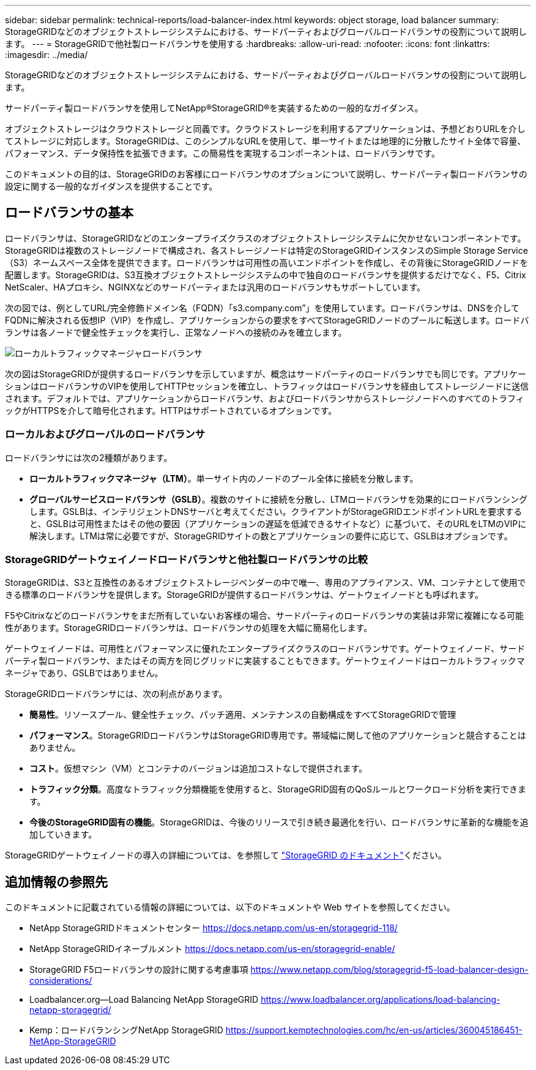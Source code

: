 ---
sidebar: sidebar 
permalink: technical-reports/load-balancer-index.html 
keywords: object storage, load balancer 
summary: StorageGRIDなどのオブジェクトストレージシステムにおける、サードパーティおよびグローバルロードバランサの役割について説明します。 
---
= StorageGRIDで他社製ロードバランサを使用する
:hardbreaks:
:allow-uri-read: 
:nofooter: 
:icons: font
:linkattrs: 
:imagesdir: ../media/


[role="lead"]
StorageGRIDなどのオブジェクトストレージシステムにおける、サードパーティおよびグローバルロードバランサの役割について説明します。

サードパーティ製ロードバランサを使用してNetApp®StorageGRID®を実装するための一般的なガイダンス。

オブジェクトストレージはクラウドストレージと同義です。クラウドストレージを利用するアプリケーションは、予想どおりURLを介してストレージに対応します。StorageGRIDは、このシンプルなURLを使用して、単一サイトまたは地理的に分散したサイト全体で容量、パフォーマンス、データ保持性を拡張できます。この簡易性を実現するコンポーネントは、ロードバランサです。

このドキュメントの目的は、StorageGRIDのお客様にロードバランサのオプションについて説明し、サードパーティ製ロードバランサの設定に関する一般的なガイダンスを提供することです。



== ロードバランサの基本

ロードバランサは、StorageGRIDなどのエンタープライズクラスのオブジェクトストレージシステムに欠かせないコンポーネントです。StorageGRIDは複数のストレージノードで構成され、各ストレージノードは特定のStorageGRIDインスタンスのSimple Storage Service（S3）ネームスペース全体を提供できます。ロードバランサは可用性の高いエンドポイントを作成し、その背後にStorageGRIDノードを配置します。StorageGRIDは、S3互換オブジェクトストレージシステムの中で独自のロードバランサを提供するだけでなく、F5、Citrix NetScaler、HAプロキシ、NGINXなどのサードパーティまたは汎用のロードバランサもサポートしています。

次の図では、例としてURL/完全修飾ドメイン名（FQDN）「s3.company.com”」を使用しています。ロードバランサは、DNSを介してFQDNに解決される仮想IP（VIP）を作成し、アプリケーションからの要求をすべてStorageGRIDノードのプールに転送します。ロードバランサは各ノードで健全性チェックを実行し、正常なノードへの接続のみを確立します。

image:load-balancer/load-balancer-local-traffic-manager-load-balancer.png["ローカルトラフィックマネージャロードバランサ"]

次の図はStorageGRIDが提供するロードバランサを示していますが、概念はサードパーティのロードバランサでも同じです。アプリケーションはロードバランサのVIPを使用してHTTPセッションを確立し、トラフィックはロードバランサを経由してストレージノードに送信されます。デフォルトでは、アプリケーションからロードバランサ、およびロードバランサからストレージノードへのすべてのトラフィックがHTTPSを介して暗号化されます。HTTPはサポートされているオプションです。



=== ローカルおよびグローバルのロードバランサ

ロードバランサには次の2種類があります。

* *ローカルトラフィックマネージャ（LTM）*。単一サイト内のノードのプール全体に接続を分散します。
* *グローバルサービスロードバランサ（GSLB）*。複数のサイトに接続を分散し、LTMロードバランサを効果的にロードバランシングします。GSLBは、インテリジェントDNSサーバと考えてください。クライアントがStorageGRIDエンドポイントURLを要求すると、GSLBは可用性またはその他の要因（アプリケーションの遅延を低減できるサイトなど）に基づいて、そのURLをLTMのVIPに解決します。LTMは常に必要ですが、StorageGRIDサイトの数とアプリケーションの要件に応じて、GSLBはオプションです。




=== StorageGRIDゲートウェイノードロードバランサと他社製ロードバランサの比較

StorageGRIDは、S3と互換性のあるオブジェクトストレージベンダーの中で唯一、専用のアプライアンス、VM、コンテナとして使用できる標準のロードバランサを提供します。StorageGRIDが提供するロードバランサは、ゲートウェイノードとも呼ばれます。

F5やCitrixなどのロードバランサをまだ所有していないお客様の場合、サードパーティのロードバランサの実装は非常に複雑になる可能性があります。StorageGRIDロードバランサは、ロードバランサの処理を大幅に簡易化します。

ゲートウェイノードは、可用性とパフォーマンスに優れたエンタープライズクラスのロードバランサです。ゲートウェイノード、サードパーティ製ロードバランサ、またはその両方を同じグリッドに実装することもできます。ゲートウェイノードはローカルトラフィックマネージャであり、GSLBではありません。

StorageGRIDロードバランサには、次の利点があります。

* *簡易性*。リソースプール、健全性チェック、パッチ適用、メンテナンスの自動構成をすべてStorageGRIDで管理
* *パフォーマンス*。StorageGRIDロードバランサはStorageGRID専用です。帯域幅に関して他のアプリケーションと競合することはありません。
* *コスト*。仮想マシン（VM）とコンテナのバージョンは追加コストなしで提供されます。
* *トラフィック分類*。高度なトラフィック分類機能を使用すると、StorageGRID固有のQoSルールとワークロード分析を実行できます。
* *今後のStorageGRID固有の機能*。StorageGRIDは、今後のリリースで引き続き最適化を行い、ロードバランサに革新的な機能を追加していきます。


StorageGRIDゲートウェイノードの導入の詳細については、を参照して https://docs.netapp.com/us-en/storagegrid-117/["StorageGRID のドキュメント"^]ください。



== 追加情報の参照先

このドキュメントに記載されている情報の詳細については、以下のドキュメントや Web サイトを参照してください。

* NetApp StorageGRIDドキュメントセンター https://docs.netapp.com/us-en/storagegrid-118/[]
* NetApp StorageGRIDイネーブルメント https://docs.netapp.com/us-en/storagegrid-enable/[]
* StorageGRID F5ロードバランサの設計に関する考慮事項 https://www.netapp.com/blog/storagegrid-f5-load-balancer-design-considerations/[]
* Loadbalancer.org—Load Balancing NetApp StorageGRID https://www.loadbalancer.org/applications/load-balancing-netapp-storagegrid/[]
* Kemp：ロードバランシングNetApp StorageGRID https://support.kemptechnologies.com/hc/en-us/articles/360045186451-NetApp-StorageGRID[]

